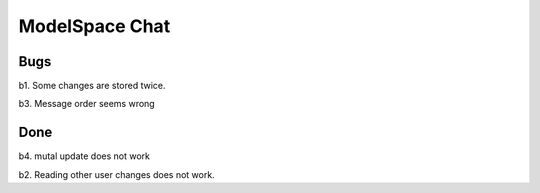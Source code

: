 
ModelSpace Chat
===============


Bugs
----

b1. Some changes are stored twice. 

b3. Message order seems wrong



Done
----

b4. mutal update does not work

b2. Reading other user changes does not work. 

